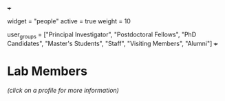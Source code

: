 +++
# People widget.
widget = "people"
active = true
weight = 10

# List user groups to display.
# Edit each user's `user_groups` to add them to one or more of these groups.
user_groups = ["Principal Investigator",
               "Postdoctoral Fellows",
               "PhD Candidates",
               "Master's Students",
               "Staff",
               "Visiting Members",
               "Alumni"]
+++

* *Lab Members*
/(click on a profile for more information)/
